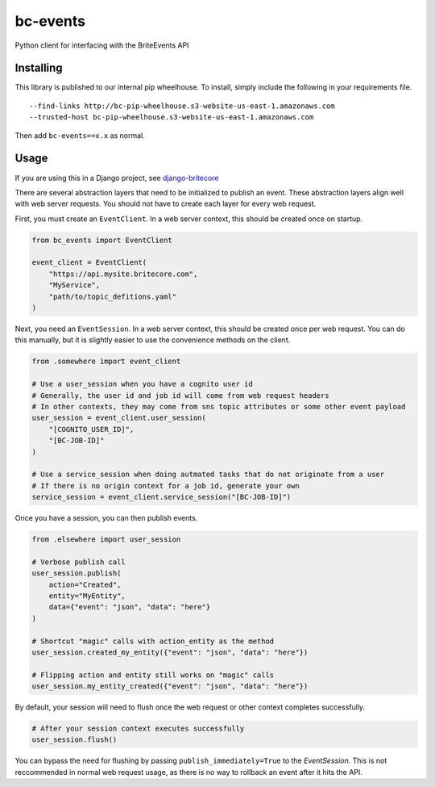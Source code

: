 bc-events
=========

Python client for interfacing with the BriteEvents API

Installing
----------

This library is published to our internal pip wheelhouse. To install, simply include the following in your requirements file.

::

    --find-links http://bc-pip-wheelhouse.s3-website-us-east-1.amazonaws.com
    --trusted-host bc-pip-wheelhouse.s3-website-us-east-1.amazonaws.com

Then add ``bc-events==x.x`` as normal.

Usage
-----

If you are using this in a Django project, see django-britecore_

There are several abstraction layers that need to be initialized to publish an event.
These abstraction layers align well with web server requests. You should not have to create each layer for every web request.

First, you must create an ``EventClient``. In a web server context, this should be created once on startup.

.. code-block:: python

    from bc_events import EventClient

    event_client = EventClient(
        "https://api.mysite.britecore.com",
        "MyService",
        "path/to/topic_defitions.yaml"
    )


Next, you need an ``EventSession``. In a web server context, this should be created once per web request.
You can do this manually, but it is slightly easier to use the convenience methods on the client.

.. code-block:: python

    from .somewhere import event_client

    # Use a user_session when you have a cognito user id
    # Generally, the user id and job id will come from web request headers
    # In other contexts, they may come from sns topic attributes or some other event payload
    user_session = event_client.user_session(
        "[COGNITO_USER_ID]",
        "[BC-JOB-ID]"
    )

    # Use a service_session when doing autmated tasks that do not originate from a user
    # If there is no origin context for a job id, generate your own
    service_session = event_client.service_session("[BC-JOB-ID]")


Once you have a session, you can then publish events.

.. code-block:: python

    from .elsewhere import user_session

    # Verbose publish call
    user_session.publish(
        action="Created",
        entity="MyEntity",
        data={"event": "json", "data": "here"}
    )

    # Shortcut "magic" calls with action_entity as the method
    user_session.created_my_entity({"event": "json", "data": "here"})

    # Flipping action and entity still works on "magic" calls
    user_session.my_entity_created({"event": "json", "data": "here"})


By default, your session will need to flush once the web request or other context completes successfully.

.. code-block:: python

    # After your session context executes successfully
    user_session.flush()


You can bypass the need for flushing by passing ``publish_immediately=True`` to the `EventSession`.
This is not reccommended in normal web request usage, as there is no way to rollback an event after it hits the API.


.. _django-britecore: https://github.com/IntuitiveWebSolutions/django-britecore
